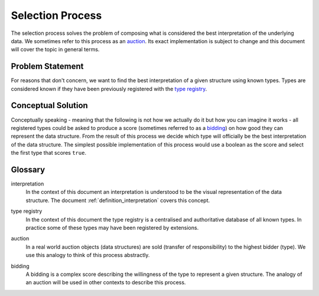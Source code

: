 .. _definition_selection_process:

Selection Process
=================
The selection process solves the problem of composing what is considered the best interpretation of the underlying data. We sometimes refer to this process as an auction_. Its exact implementation is subject to change and this document will cover the topic in general terms.

Problem Statement
"""""""""""""""""
For reasons that don't concern, we want to find the best interpretation of a given structure using known types. Types are considered known if they have been previously registered with the `type registry`_.

Conceptual Solution
"""""""""""""""""""
Conceptually speaking - meaning that the following is not how we actually do it but how you can imagine it works - all registered types could be asked to produce a score (sometimes referred to as a bidding_) on how good they can represent the data structure. From the result of this process we decide which type will officially be the best interpretation of the data structure. The simplest possible implementation of this process would use a boolean as the score and select the first type that scores ``true``.

Glossary
""""""""
interpretation
  In the context of this document an interpretation is understood to be the visual representation of the data structure. The document :ref:`definition_interpretation` covers this concept.

.. _type registry:

type registry
  In the context of this document the type registry is a centralised and authoritative database of all known types. In practice some of these types may have been registered by extensions.

.. _auction:

auction
  In a real world auction objects (data structures) are sold (transfer of responsibility) to the highest bidder (type). We use this analogy to think of this process abstractly.

.. _bidding:

bidding
  A bidding is a complex score describing the willingness of the type to represent a given structure. The analogy of an auction will be used in other contexts to describe this process.